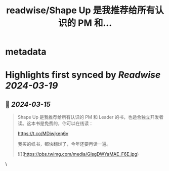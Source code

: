 :PROPERTIES:
:title: readwise/Shape Up 是我推荐给所有认识的 PM 和...
:END:


* metadata
:PROPERTIES:
:author: [[beihuo on Twitter]]
:full-title: "Shape Up 是我推荐给所有认识的 PM 和..."
:category: [[tweets]]
:url: https://twitter.com/beihuo/status/1768542523402944517
:image-url: https://pbs.twimg.com/profile_images/1182400217800302592/yFy4Ghlv.jpg
:END:

* Highlights first synced by [[Readwise]] [[2024-03-19]]
** 📌 [[2024-03-15]]
#+BEGIN_QUOTE
Shape Up 是我推荐给所有认识的 PM 和 Leader 的书，也适合独立开发者读。这本书是免费的，你可以在线读：

https://t.co/MDiwjkep6v

我买的纸书，都快翻烂了，今年还要再读一遍。 

![](https://pbs.twimg.com/media/GIsgDWYaMAE_F6E.jpg) 
#+END_QUOTE\